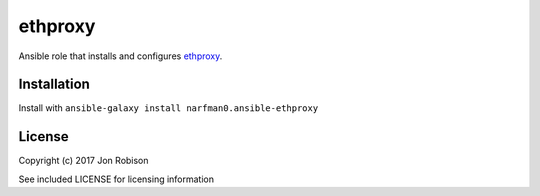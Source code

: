 ethproxy
========

.. image:: http://img.shields.io/badge/ansible--galaxy-ethproxy-blue.svg
  :target: https://galaxy.ansible.com/narfman0/ansible-ethproxy/

.. image:: https://travis-ci.org/narfman0/ansible-ethproxy.png?branch=master
    :target: https://travis-ci.org/narfman0/ansible-ethproxy

Ansible role that installs and configures ethproxy_.

.. _ethproxy: https://github.com/narfman0/eth-proxy/

Installation
------------

Install with ``ansible-galaxy install narfman0.ansible-ethproxy``

License
-------

Copyright (c) 2017 Jon Robison

See included LICENSE for licensing information
